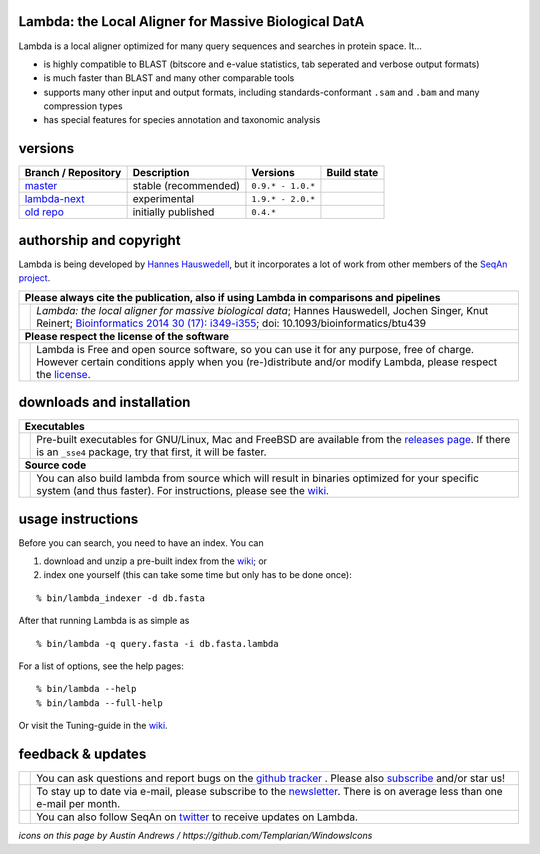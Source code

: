 Lambda: the Local Aligner for Massive Biological DatA
-----------------------------------------------------

Lambda is a local aligner optimized for many query sequences and searches in protein space. It...

* is highly compatible to BLAST (bitscore and e-value statistics, tab seperated and verbose output formats)
* is much faster than BLAST and many other comparable tools
* supports many other input and output formats, including standards-conformant ``.sam`` and ``.bam`` and many compression types
* has special features for species annotation and taxonomic analysis

versions
--------

+--------------------------------------------------------------------------+----------------+---------------------+----------------------------------------------------------------------+
| Branch / Repository                                                      | Description    | Versions            | Build state                                                          |
+==========================================================================+================+=====================+======================================================================+
| `master <https://github.com/seqan/lambda/tree/master>`__                 | stable         | ``0.9.* - 1.0.*``   | .. image:: https://travis-ci.org/seqan/lambda.svg?branch=master      |
|                                                                          | (recommended)  |                     |    :alt: Travis CI build status                                      |
|                                                                          |                |                     |    :target: https://travis-ci.org/seqan/lambda                       |
+--------------------------------------------------------------------------+----------------+---------------------+----------------------------------------------------------------------+
| `lambda-next <https://github.com/seqan/lambda/tree/lambda-next>`__       | experimental   | ``1.9.* - 2.0.*``   | .. image:: https://travis-ci.org/seqan/lambda.svg?branch=lambda-next |
|                                                                          |                |                     |    :alt: Travis CI build status                                      |
|                                                                          |                |                     |    :target: https://travis-ci.org/seqan/lambda                       |
+--------------------------------------------------------------------------+----------------+---------------------+----------------------------------------------------------------------+
| `old repo <https://github.com/h-2/seqan/tree/feature/lambda>`__          | initially      | ``0.4.*``           |                                                                      |
|                                                                          | published      |                     |                                                                      |
+--------------------------------------------------------------------------+----------------+---------------------+----------------------------------------------------------------------+

authorship and copyright
------------------------

Lambda is being developed by `Hannes Hauswedell <mailto:hannes.hauswedell@[molgen.mpg.de|fu-berlin.de]>`__, but it incorporates a lot of work from other members of the `SeqAn project <http://www.seqan.de>`__.

+------------------------------------------------------------------------------------------------------------------+--------------------------------------------------------------------------------------------------------------------+
|  **Please always cite the publication, also if using Lambda in comparisons and pipelines**                                                                                                                                            |
+------------------------------------------------------------------------------------------------------------------+--------------------------------------------------------------------------------------------------------------------+
| .. image:: https://raw.githubusercontent.com/seqan/lambda/gh-pages/images_readme/appbar.book.hardcover.open.png  | *Lambda: the local aligner for massive biological data*;                                                           |
|    :alt: Please cite                                                                                             | Hannes Hauswedell, Jochen Singer, Knut Reinert;                                                                    |
|    :target: http://bioinformatics.oxfordjournals.org/content/30/17/i349.abstract                                 | `Bioinformatics 2014 30 (17): i349-i355 <http://bioinformatics.oxfordjournals.org/content/30/17/i349.abstract>`__; |
|    :width: 76px                                                                                                  | doi: 10.1093/bioinformatics/btu439                                                                                 |
+------------------------------------------------------------------------------------------------------------------+--------------------------------------------------------------------------------------------------------------------+
| **Please respect the license of the software**                                                                                                                                                                                        |
+------------------------------------------------------------------------------------------------------------------+--------------------------------------------------------------------------------------------------------------------+
| .. image:: https://raw.githubusercontent.com/seqan/lambda/gh-pages/images_readme/copyleft.png                    | Lambda is Free and open source software, so you can use it for any purpose, free of charge.                        |
|    :alt: Respect the license                                                                                     | However certain conditions apply when you (re-)distribute and/or modify Lambda, please respect the                 |
|    :target: https://github.com/seqan/lambda/blob/master/LICENSE.rst                                              | `license <https://github.com/seqan/lambda/blob/master/LICENSE.rst>`__.                                             |
|    :width: 76px                                                                                                  |                                                                                                                    |
+------------------------------------------------------------------------------------------------------------------+--------------------------------------------------------------------------------------------------------------------+

downloads and installation
--------------------------

+------------------------------------------------------------------------------------------------------------------+--------------------------------------------------------------------------------------------------------------------+
|  **Executables**                                                                                                                                                                                                                      |
+------------------------------------------------------------------------------------------------------------------+--------------------------------------------------------------------------------------------------------------------+
| .. image:: https://raw.githubusercontent.com/seqan/lambda/gh-pages/images_readme/appbar.disk.download.png        | Pre-built executables for GNU/Linux, Mac and FreeBSD are available from the                                        |
|    :alt: Download Executables                                                                                    | `releases page <https://github.com/seqan/lambda/releases>`__. If there is an ``_sse4`` package, try that first,    |
|    :target: https://github.com/seqan/lambda/releases                                                             | it will be faster.                                                                                                 |
|    :width: 76px                                                                                                  |                                                                                                                    |
+------------------------------------------------------------------------------------------------------------------+--------------------------------------------------------------------------------------------------------------------+
|  **Source code**                                                                                                                                                                                                                      |
+------------------------------------------------------------------------------------------------------------------+--------------------------------------------------------------------------------------------------------------------+
| .. image:: https://raw.githubusercontent.com/seqan/lambda/gh-pages/images_readme/appbar.column.three.png         | You can also build lambda from source which will result in binaries optimized for your                             |
|    :alt: Build from source                                                                                       | specific system (and thus faster). For instructions, please see the                                                |
|    :target: https://github.com/seqan/lambda/wiki                                                                 | `wiki <https://github.com/seqan/lambda/wiki>`__.                                                                   |
|    :width: 76px                                                                                                  |                                                                                                                    |
+------------------------------------------------------------------------------------------------------------------+--------------------------------------------------------------------------------------------------------------------+

usage instructions
------------------


Before you can search, you need to have an index. You can

1. download and unzip a pre-built index from the `wiki <https://github.com/seqan/lambda/wiki>`__; or
2. index one yourself (this can take some time but only has to be done once):

::

    % bin/lambda_indexer -d db.fasta

After that running Lambda is as simple as

::

    % bin/lambda -q query.fasta -i db.fasta.lambda


For a list of options, see the help pages:

::

    % bin/lambda --help
    % bin/lambda --full-help

Or visit the Tuning-guide in the `wiki <https://github.com/seqan/lambda/wiki>`__.

feedback & updates
------------------

+-------------------------------------------------------------------------------------------------------------------+--------------------------------------------------------------------------------------------------------------------+
| .. image:: https://raw.githubusercontent.com/seqan/lambda/gh-pages/images_readme/appbar.social.github.octocat.png | You can ask questions and report bugs on the `github tracker <https://github.com/seqan/lambda/issues>`__ .         |
|    :alt: GitHub                                                                                                   | Please also `subscribe <https://github.com/seqan/lambda/subscription>`__ and/or star us!                           |
|    :target: https://github.com/seqan/lambda/issues                                                                |                                                                                                                    |
|    :width: 76px                                                                                                   |                                                                                                                    |
+-------------------------------------------------------------------------------------------------------------------+--------------------------------------------------------------------------------------------------------------------+
| .. image:: https://raw.githubusercontent.com/seqan/lambda/gh-pages/images_readme/appbar.email.png                 | To stay up to date via e-mail, please subscribe to the                                                             |
|    :alt: Newsletter                                                                                               | `newsletter <https://lists.fu-berlin.de/listinfo/lambda-users>`__. There is on average less than one e-mail        |
|    :target: https://lists.fu-berlin.de/listinfo/lambda-users                                                      | per month.                                                                                                         |
|    :width: 76px                                                                                                   |                                                                                                                    |
+-------------------------------------------------------------------------------------------------------------------+--------------------------------------------------------------------------------------------------------------------+
| .. image:: https://raw.githubusercontent.com/seqan/lambda/gh-pages/images_readme/appbar.social.twitter.png        | You can also follow SeqAn on `twitter <https://twitter.com/SeqAnLib>`__ to receive updates on Lambda.              |
|    :alt: Newsletter                                                                                               |                                                                                                                    |
|    :target: https://twitter.com/SeqAnLib                                                                          |                                                                                                                    |
|    :width: 76px                                                                                                   |                                                                                                                    |
+-------------------------------------------------------------------------------------------------------------------+--------------------------------------------------------------------------------------------------------------------+

*icons on this page by Austin Andrews / https://github.com/Templarian/WindowsIcons*
